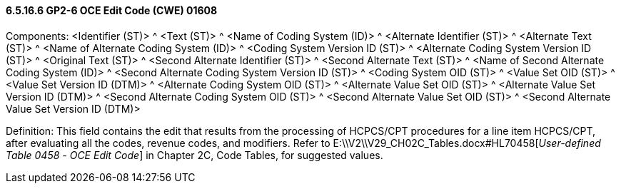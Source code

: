 ==== 6.5.16.6 GP2-6 OCE Edit Code (CWE) 01608

Components: <Identifier (ST)> ^ <Text (ST)> ^ <Name of Coding System (ID)> ^ <Alternate Identifier (ST)> ^ <Alternate Text (ST)> ^ <Name of Alternate Coding System (ID)> ^ <Coding System Version ID (ST)> ^ <Alternate Coding System Version ID (ST)> ^ <Original Text (ST)> ^ <Second Alternate Identifier (ST)> ^ <Second Alternate Text (ST)> ^ <Name of Second Alternate Coding System (ID)> ^ <Second Alternate Coding System Version ID (ST)> ^ <Coding System OID (ST)> ^ <Value Set OID (ST)> ^ <Value Set Version ID (DTM)> ^ <Alternate Coding System OID (ST)> ^ <Alternate Value Set OID (ST)> ^ <Alternate Value Set Version ID (DTM)> ^ <Second Alternate Coding System OID (ST)> ^ <Second Alternate Value Set OID (ST)> ^ <Second Alternate Value Set Version ID (DTM)>

Definition: This field contains the edit that results from the processing of HCPCS/CPT procedures for a line item HCPCS/CPT, after evaluating all the codes, revenue codes, and modifiers. Refer to E:\\V2\\V29_CH02C_Tables.docx#HL70458[_User-defined Table 0458 -_ _OCE Edit Code_] in Chapter 2C, Code Tables, for suggested values.

